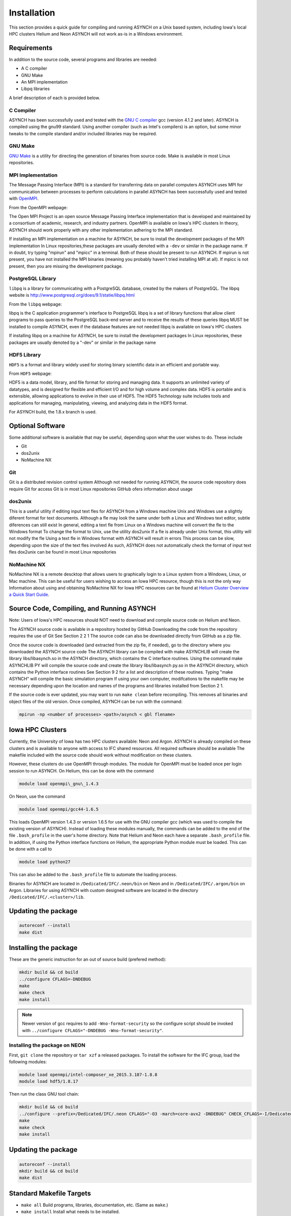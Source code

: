 .. _install:

Installation
============

This section provides a quick guide for compiling and running ASYNCH on a Unix based system, including Iowa's local HPC clusters Helium and Neon ASYNCH will not work as-is in a Windows environment.

Requirements
------------

In addition to the source code, several programs and libraries are needed:

-  A C compiler
-  GNU Make
-  An MPI implementation
-  Libpq libraries

A brief description of each is provided below.

C Compiler
~~~~~~~~~~

ASYNCH has been successfully used and tested with the `GNU C compiler <https://gcc.gnu.org/>`__ gcc (version 4.1.2 and later). ASYNCH is compiled using the gnu99 standard. Using another compiler (such as Intel's compilers) is an option, but some minor tweaks to the compile standard and/or included libraries may be required.

GNU Make
~~~~~~~~

`GNU Make <http://www.gnu.org/software/make/>`__ is a utility for directing the generation of binaries from source code. Make is available in most Linux repositories.

MPI Implementation
~~~~~~~~~~~~~~~~~~

The Message Passing Interface (MPI) is a standard for transferring data on parallel computers ASYNCH uses MPI for communication between processes to perform calculations in parallel ASYNCH has been successfully used and tested with `OpenMPI <http://www.open-mpi.org/>`__.

From the OpenMPI webpage:

The Open MPI Project is an open source Message Passing Interface implementation that is developed and maintained by a consortium of academic, research, and industry partners. OpenMPI is available on Iowa's HPC clusters In theory, ASYNCH should work properly with any other implementation adhering to the MPI standard.

If installing an MPI implementation on a machine for ASYNCH, be sure to install the development packages of the MPI implementation In Linux repositories,these packages are usually denoted with a ``-dev`` or similar in the package name. If in doubt, try typing "mpirun" and "mpicc" in a terminal. Both of these should be present to run ASYNCH. If mpirun is not present, you have not installed the MPI binaries (meaning you probably haven't tried installing MPI at all). If mpicc is not present, then you are missing the development package.

PostgreSQL Library
~~~~~~~~~~~~~~~~~~

``libpq`` is a library for communicating with a PostgreSQL database, created by the makers of PostgreSQL. The libpq website is http://www.postgresql.org/does/9.1/statie/libpq.html

From the ``libpq`` webpage:

libpq is the C application programmer's interface to PostgreSQL libpq is a set of library functions that allow client programs to pass queries to the PostgreSQL back-end server and to receive the results of these queries libpq MUST be installed to compile ASYNCH, even if the database features are not needed libpq is available on Iowa's HPC clusters

If installing libpq on a machine for ASYNCH, be sure to install the development packages In Linux repositories, these packages are usually denoted by a "-dev" or similar in the package name

HDF5 Library
~~~~~~~~~~~~

``HDF5`` is a format and library widely used for storing binary scientific data in an efficient and portable way.

From ``HDF5`` webpage:

HDF5 is a data model, library, and file format for storing and managing data. It supports an unlimited variety of datatypes, and is designed for flexible and efficient I/O and for high volume and complex data. HDF5 is portable and is extensible, allowing applications to evolve in their use of HDF5. The HDF5 Technology suite includes tools and applications for managing, manipulating, viewing, and analyzing data in the HDF5 format.

For ASYNCH build, the 1.8.x branch is used.

Optional Software
-----------------

Some additional software is available that may be useful, depending upon what the user wishes to do. These include

-  Git
-  dos2unix
-  NoMachine NX

Git
~~~

Git is a distributed revision control system Although not needed for running ASYNCH, the source code repository does require Git for access Git is in most Linux repositories GitHub ofers information about usage

dos2unix
~~~~~~~~

This is a useful utility if editing input text fles for ASYNCH from a Windows machine Unix and Windows use a slightly diferent format for text documents. Although a fle may look the same under both a Linux and Windows text editor, subtle diferences can still exist In general, editing a text fle from Linux on a Windows machine will convert the fle to the Windows format To change the format to Unix, use the utility dos2unix If a fle is already under Unix format, this utility will not modify the fle Using a text fle in Windows format with ASYNCH will result in errors This process can be slow, depending upon the size of the text fles involved As such, ASYNCH does not automatically check the format of input text fles dox2unix can be found in most Linux repositories

NoMachine NX
~~~~~~~~~~~~

NoMachine NX is a remote descktop that allows users to graphically login to a Linux system from a Windows, Linux, or Mac machine. This can be useful for users wishing to access an Iowa HPC resource, though this is not the only way Information about using and obtaining NoMachine NX for Iowa HPC resources can be found at `Helium Cluster Overview a Quick Start Guide <https://www.iets.uiowa.edu/eonfluenee/display/ICTSit/Helium+Cluster+Overview+and+Quiek+Start+Guide>`__.

Source Code, Compiling, and Running ASYNCH
------------------------------------------

Note: Users of Iowa's HPC resources should NOT need to download and compile source code on Helium and Neon.

The ASYNCH source code is available in a repository hosted by GitHub Downloading the code from the repository requires the use of Git See Section 2 2 1 The source code can also be downloaded directly from GitHub as a zip file.

Once the source code is downloaded (and extracted from the zip fle, if needed), go to the directory where you downloaded the ASYNCH source code The ASYNCH library can be compiled with make ASYNCHLIB will create the library libs/libasynch.so in the ASYNCH directory, which contains the C interface routines. Using the command make ASYNCHLIB PY will compile the source code and create the library libs/libasynch py.so in the ASYNCH directory, which contains the Python interface routines See Section 9 2 for a list and description of these routines. Typing "make ASYNCH" will compile the basic simulation program If using your own computer, modifcations to the makefile may be necessary depending upon the location and names of the programs and libraries installed from Section 2 1.

If the source code is ever updated, you may want to run ``make clean`` before recompiling. This removes all binaries and object files of the old version. Once compiled, ASYNCH can be run with the command:

.. code-block:: sh

  mpirun -np <number of processes> <path>/asynch < gbl flename>

Iowa HPC Clusters
-----------------

Currently, the University of Iowa has two HPC clusters available: Neon and Argon. ASYNCH is already compiled on these clusters and is available to anyone with access to IFC shared resources. All required software should be available The makefile included with the source code should work without modification on these clusters.

However, these clusters do use OpenMPI through modules. The module for OpenMPI must be loaded once per login session to run ASYNCH. On Helium, this can be done with the command

.. code-block:: sh

  module load openmpi\_gnu\_1.4.3

On Neon, use the command

.. code-block:: sh

  module load openmpi/gcc44-1.6.5

This loads OpenMPI version 1.4.3 or version 1.6.5 for use with the GNU compiler gcc (which was used to compile the existing version of ASYNCH). Instead of loading these modules manually, the commands can be added to the end of the file ``.bash_profile`` in the user's home directory. Note that Helium and Neon each have a separate ``.bash_profile`` file. In addition, if using the Python interface functions on Helium, the appropriate Python module must be loaded. This can be done with a call to

.. code-block:: sh

  module load python27

This can also be added to the ``.bash_profile`` file to automate the loading process.

Binaries for ASYNCH are located in ``/Dedicated/IFC/.neon/bin`` on Neon and in ``/Dedicated/IFC/.argon/bin`` on Argon. Libraries for using ASYNCH with custom designed software are located in the directory ``/Dedicated/IFC/.<cluster>/lib``.

Updating the package
--------------------

.. code-block:: sh

  autoreconf --install
  make dist

Installing the package
----------------------

These are the generic instruction for an out of source build (prefered method):

.. code-block:: sh

  mkdir build && cd build
  ../configure CFLAGS=-DNDEBUG
  make
  make check
  make install

.. note:: Newer version of gcc requires to add ``-Wno-format-security`` so the configure script should be invoked with ``../configure CFLAGS="-DNDEBUG -Wno-format-security"``.

Installing the package on NEON
~~~~~~~~~~~~~~~~~~~~~~~~~~~~~~

First, ``git clone`` the repository or ``tar xzf`` a released packages. To install the software for the IFC group, load the following modules:

.. code-block:: sh

  module load openmpi/intel-composer_xe_2015.3.187-1.8.8
  module load hdf5/1.8.17

Then run the class GNU tool chain:

.. code-block:: sh

  mkdir build && cd build
  ../configure --prefix=/Dedicated/IFC/.neon CFLAGS="-O3 -march=core-avx2 -DNDEBUG" CHECK_CFLAGS=-I/Dedicated/IFC/.local/include CHECK_LIBS=/Dedicated/IFC/.local/lib/libcheck.a
  make
  make check
  make install

Updating the package
--------------------

.. code-block:: sh

  autoreconf --install
  mkdir build && cd build
  make dist

Standard Makefile Targets
-------------------------

-  ``make all`` Build programs, libraries, documentation, etc. (Same as ``make``.)
-  ``make install`` Install what needs to be installed.
-  ``make install-strip`` Same as ``make install``, then strip debugging symbols.
-  ``make uninstall`` The opposite of ``make install``.
-  ``make clean`` Erase what has been built (the opposite of ``make all``).
-  ``make distclean`` Additionally erase anything ``./configure`` created.
-  ``make check`` Run the test suite, if any.
-  ``make installcheck`` Check the installed programs or libraries, if supported.
-  ``make dist`` Create PACKAGE-VERSION.tar.gz.
